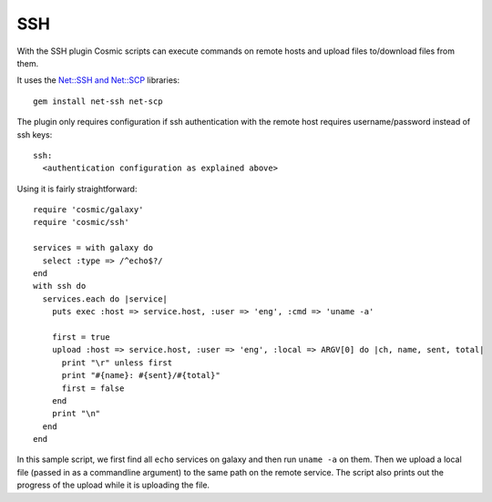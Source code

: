 .. _`Net::SSH and Net::SCP`: http://net-ssh.github.com/

SSH
===

With the SSH plugin Cosmic scripts can execute commands on remote hosts and upload files to/download files from them.

It uses the `Net::SSH and Net::SCP`_ libraries::

    gem install net-ssh net-scp

The plugin only requires configuration if ssh authentication with the remote host requires username/password instead of ssh keys::

    ssh:
      <authentication configuration as explained above>

Using it is fairly straightforward::

    require 'cosmic/galaxy'
    require 'cosmic/ssh'

    services = with galaxy do
      select :type => /^echo$?/
    end
    with ssh do
      services.each do |service|
        puts exec :host => service.host, :user => 'eng', :cmd => 'uname -a'

        first = true
        upload :host => service.host, :user => 'eng', :local => ARGV[0] do |ch, name, sent, total|
          print "\r" unless first
          print "#{name}: #{sent}/#{total}"
          first = false
        end
        print "\n"
      end
    end

In this sample script, we first find all ``echo`` services on galaxy and then run ``uname -a`` on them. Then we upload a local file (passed in as a commandline argument) to the same path on the remote service. The script also prints out the progress of the upload while it is uploading the file.
